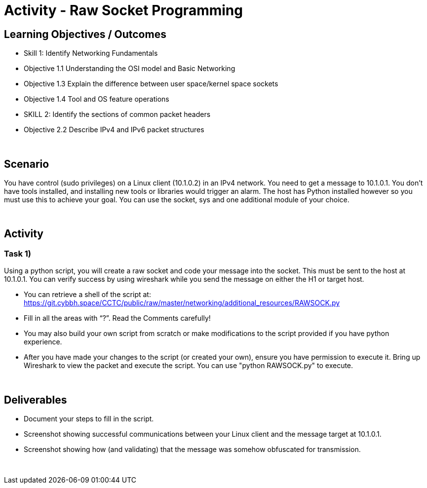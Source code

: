 :doctype: book
:stylesheet: ../../cctc.css

= Activity - Raw Socket Programming
:doctype: book
:source-highlighter: coderay
:listing-caption: Listing
// Uncomment next line to set page size (default is Letter)
//:pdf-page-size: A4

== Learning Objectives / Outcomes
[square]
* Skill 1: Identify Networking Fundamentals
* Objective 1.1 Understanding the OSI model and Basic Networking
* Objective 1.3 Explain the difference between user space/kernel space sockets
* Objective 1.4 Tool and OS feature operations
* SKILL 2: Identify the sections of common packet headers
* Objective 2.2 Describe IPv4 and IPv6 packet structures


{empty} +

== Scenario

You have control (sudo privileges) on a Linux client (10.1.0.2) in an IPv4 network. You need to get a message to 10.1.0.1. You don't have tools installed, and installing new tools or libraries would trigger an alarm. The host has Python installed however so you must use this to achieve your goal.  You can use the socket, sys and one additional module of your choice. 

{empty} +

== Activity

=== Task 1) 

.Using a python script, you will create a raw socket and code your message into the socket. This must be sent to the host at 10.1.0.1. You can verify success by using wireshark while you send the message on either the H1 or target host.

* You can retrieve a shell of the script at: https://git.cybbh.space/CCTC/public/raw/master/networking/additional_resources/RAWSOCK.py

* Fill in all the areas with “?”. Read the Comments carefully!

* You may also build your own script from scratch or make modifications to the script provided if you have python experience.

* After you have made your changes to the script (or created your own), ensure you have  permission to execute it. Bring up Wireshark to view the packet and execute the script. You can use "python RAWSOCK.py" to execute.

{empty} +

== Deliverables
[square]

* Document your steps to fill in the script.
* Screenshot showing successful communications between your Linux client and the message target at 10.1.0.1.
* Screenshot showing how (and validating) that the message was somehow obfuscated for transmission.

{empty} + 


